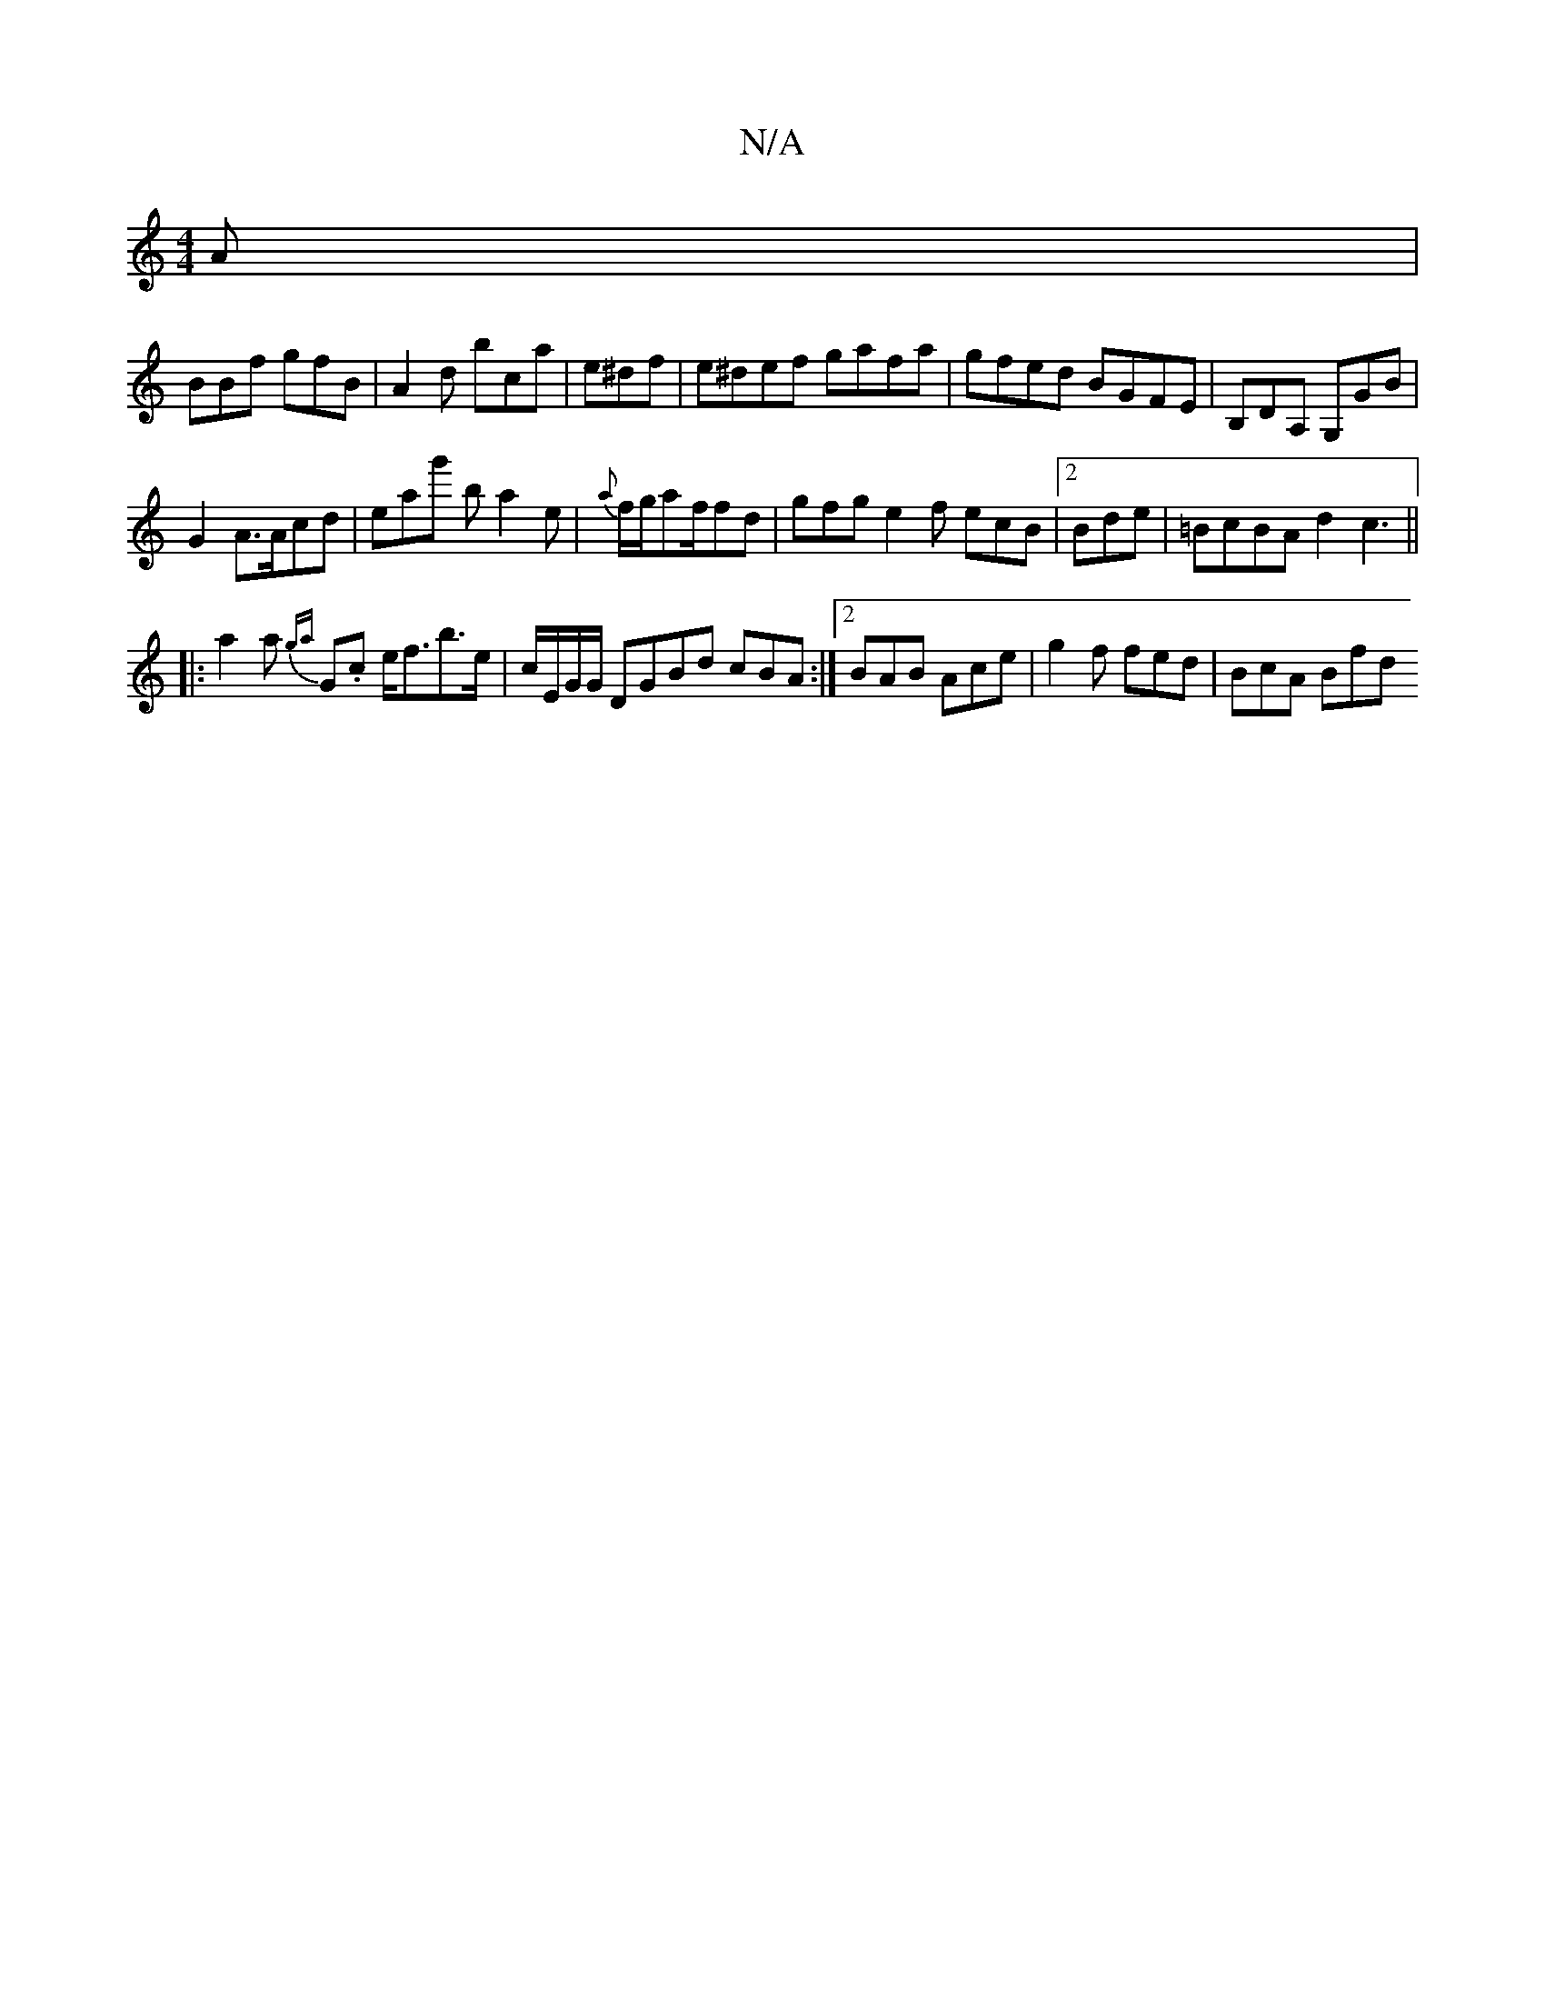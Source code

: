 X:1
T:N/A
M:4/4
R:N/A
K:Cmajor
A|
BBf gfB|A2d bca|e^df|e^def gafa|gfed BGFE | B,DA, G,GB |
G2 A>Acd | eag' ba2e | {a}f1/2g/2af/fd | gfg e2f ecB|2Bde | =BcBA d2c3||
|:a2a {ga}G.c e<fb>e | c/E/G/G/ DGBd cBA:|2 BAB Ace|g2f fed|BcA Bfd